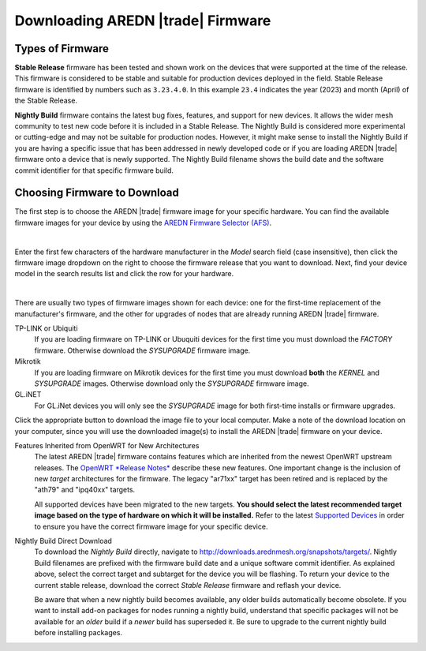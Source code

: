 ==================================
Downloading AREDN |trade| Firmware
==================================

Types of Firmware
-----------------

**Stable Release** firmware has been tested and shown work on the devices that were supported at the time of the release. This firmware is considered to be stable and suitable for production devices deployed in the field. Stable Release firmware is identified by numbers such as ``3.23.4.0``. In this example ``23.4`` indicates the year (2023) and month (April) of the Stable Release.

**Nightly Build** firmware contains the latest bug fixes, features, and support for new devices. It allows the wider mesh community to test new code before it is included in a Stable Release. The Nightly Build is considered more experimental or cutting-edge and may not be suitable for production nodes. However, it might make sense to install the Nightly Build if you are having a specific issue that has been addressed in newly developed code or if you are loading AREDN |trade| firmware onto a device that is newly supported. The Nightly Build filename shows the build date and the software commit identifier for that specific firmware build.

Choosing Firmware to Download
-----------------------------

The first step is to choose the AREDN |trade| firmware image for your specific hardware. You can find the available firmware images for your device by using the `AREDN Firmware Selector (AFS) <http://downloads.arednmesh.org/afs/www/>`_.

.. image:: _images/afs-1.png
   :alt: AREDN Firmware Selector
   :align: center

|

Enter the first few characters of the hardware manufacturer in the *Model* search field (case insensitive), then click the firmware image dropdown on the right to choose the firmware release that you want to download. Next, find your device model in the search results list and click the row for your hardware.

.. image:: _images/afs-2.png
   :alt: AREDN Firmware Selector
   :align: center

|

There are usually two types of firmware images shown for each device: one for the first-time replacement of the manufacturer's firmware, and the other for upgrades of nodes that are already running AREDN |trade| firmware.

TP-LINK or Ubiquiti
  If you are loading firmware on TP-LINK or Ubuquiti devices for the first time you must download the *FACTORY* firmware. Otherwise download the *SYSUPGRADE* firmware image.

Mikrotik
  If you are loading firmware on Mikrotik devices for the first time you must download **both** the *KERNEL* and *SYSUPGRADE* images. Otherwise download only the *SYSUPGRADE* firmware image.

GL.iNET
  For GL.iNet devices you will only see the *SYSUPGRADE* image for both first-time installs or firmware upgrades.

Click the appropriate button to download the image file to your local computer. Make a note of the download location on your computer, since you will use the downloaded image(s) to install the AREDN |trade| firmware on your device.

Features Inherited from OpenWRT for New Architectures
  The latest AREDN |trade| firmware contains features which are inherited from the newest OpenWRT upstream releases. The `OpenWRT *Release Notes* <https://openwrt.org/>`_ describe these new features. One important change is the inclusion of new *target* architectures for the firmware. The legacy "ar71xx" target has been retired and is replaced by the "ath79" and "ipq40xx" targets.

  All supported devices have been migrated to the new targets. **You should select the latest recommended target image based on the type of hardware on which it will be installed.** Refer to the latest `Supported Devices <http://downloads.arednmesh.org/snapshots/SUPPORTED_DEVICES.md>`_ in order to ensure you have the correct firmware image for your specific device.

Nightly Build Direct Download
  To download the *Nightly Build* directly, navigate to `http://downloads.arednmesh.org/snapshots/targets/ <http://downloads.arednmesh.org/snapshots/targets/>`_. Nightly Build filenames are prefixed with the firmware build date and a unique software commit identifier. As explained above, select the correct target and subtarget for the device you will be flashing. To return your device to the current stable release, download the correct *Stable Release* firmware and reflash your device.

  Be aware that when a new nightly build becomes available, any older builds automatically become obsolete. If you want to install add-on packages for nodes running a nightly build, understand that specific packages will not be available for an *older* build if a *newer* build has superseded it. Be sure to upgrade to the current nightly build before installing packages.
